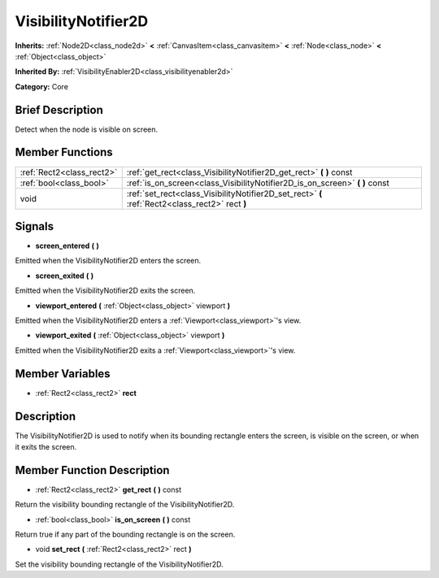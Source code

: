 .. Generated automatically by doc/tools/makerst.py in Godot's source tree.
.. DO NOT EDIT THIS FILE, but the doc/base/classes.xml source instead.

.. _class_VisibilityNotifier2D:

VisibilityNotifier2D
====================

**Inherits:** :ref:`Node2D<class_node2d>` **<** :ref:`CanvasItem<class_canvasitem>` **<** :ref:`Node<class_node>` **<** :ref:`Object<class_object>`

**Inherited By:** :ref:`VisibilityEnabler2D<class_visibilityenabler2d>`

**Category:** Core

Brief Description
-----------------

Detect when the node is visible on screen.

Member Functions
----------------

+----------------------------+---------------------------------------------------------------------------------------------------+
| :ref:`Rect2<class_rect2>`  | :ref:`get_rect<class_VisibilityNotifier2D_get_rect>`  **(** **)** const                           |
+----------------------------+---------------------------------------------------------------------------------------------------+
| :ref:`bool<class_bool>`    | :ref:`is_on_screen<class_VisibilityNotifier2D_is_on_screen>`  **(** **)** const                   |
+----------------------------+---------------------------------------------------------------------------------------------------+
| void                       | :ref:`set_rect<class_VisibilityNotifier2D_set_rect>`  **(** :ref:`Rect2<class_rect2>` rect  **)** |
+----------------------------+---------------------------------------------------------------------------------------------------+

Signals
-------

-  **screen_entered**  **(** **)**
Emitted when the VisibilityNotifier2D enters the screen.

-  **screen_exited**  **(** **)**
Emitted when the VisibilityNotifier2D exits the screen.

-  **viewport_entered**  **(** :ref:`Object<class_object>` viewport  **)**
Emitted when the VisibilityNotifier2D enters a :ref:`Viewport<class_viewport>`'s view.

-  **viewport_exited**  **(** :ref:`Object<class_object>` viewport  **)**
Emitted when the VisibilityNotifier2D exits a :ref:`Viewport<class_viewport>`'s view.


Member Variables
----------------

- :ref:`Rect2<class_rect2>` **rect**

Description
-----------

The VisibilityNotifier2D is used to notify when its bounding rectangle enters the screen, is visible on the screen, or when it exits the screen.

Member Function Description
---------------------------

.. _class_VisibilityNotifier2D_get_rect:

- :ref:`Rect2<class_rect2>`  **get_rect**  **(** **)** const

Return the visibility bounding rectangle of the VisibilityNotifier2D.

.. _class_VisibilityNotifier2D_is_on_screen:

- :ref:`bool<class_bool>`  **is_on_screen**  **(** **)** const

Return true if any part of the bounding rectangle is on the screen.

.. _class_VisibilityNotifier2D_set_rect:

- void  **set_rect**  **(** :ref:`Rect2<class_rect2>` rect  **)**

Set the visibility bounding rectangle of the VisibilityNotifier2D.


